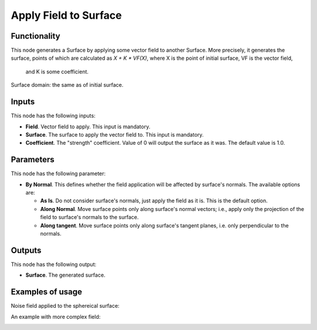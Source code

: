 Apply Field to Surface
======================

Functionality
-------------

This node generates a Surface by applying some vector field to another Surface.
More precisely, it generates the surface, points of which are calculated as `X
+ K * VF(X)`, where X is the point of initial surface, VF is the vector field,
  and K is some coefficient.

Surface domain: the same as of initial surface.

Inputs
------

This node has the following inputs:

* **Field**. Vector field to apply. This input is mandatory.
* **Surface**. The surface to apply the vector field to. This input is mandatory.
* **Coefficient**. The "strength" coefficient. Value of 0 will output the surface as it was. The default value is 1.0.

Parameters
----------

This node has the following parameter:

* **By Normal**. This defines whether the field application will be affected by
  surface's normals. The available options are:

  * **As Is**. Do not consider surface's normals, just apply the field as it
    is. This is the default option.
  * **Along Normal**. Move surface points only along surface's normal vectors;
    i.e., apply only the projection of the field to surface's normals to the
    surface.
  * **Along tangent**. Move surface points only along surface's tangent planes,
    i.e. only perpendicular to the normals.

Outputs
-------

This node has the following output:

* **Surface**. The generated surface.

Examples of usage
-----------------

Noise field applied to the sphereical surface:

.. image:: https://user-images.githubusercontent.com/284644/79371205-6ae86780-7f6d-11ea-80f7-3bf5ca71c7cf.png

An example with more complex field:

.. image:: https://user-images.githubusercontent.com/284644/79371656-23aea680-7f6e-11ea-97e1-1ac22cb194a1.png

